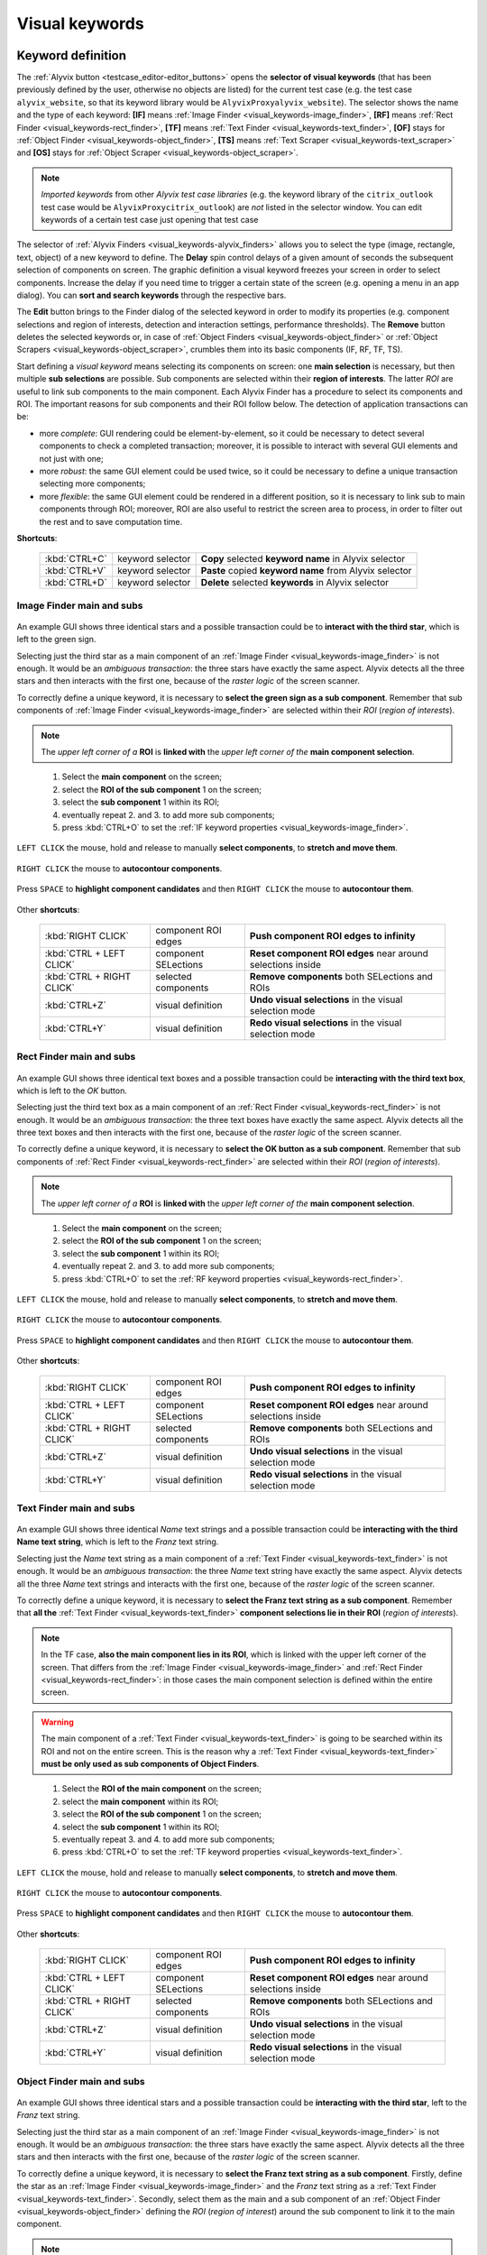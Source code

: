 .. _visual_keywords:

***************
Visual keywords
***************


.. _visual_keywords-keyword_definition:

Keyword definition
==================

The :ref:`Alyvix button <testcase_editor-editor_buttons>` opens the **selector of visual keywords** (that has been previously defined by the user, otherwise no objects are listed) for the current test case (e.g. the test case ``alyvix_website``, so that its keyword library would be ``AlyvixProxyalyvix_website``). The selector shows the name and the type of each keyword: **[IF]** means :ref:`Image Finder <visual_keywords-image_finder>`, **[RF]** means :ref:`Rect Finder <visual_keywords-rect_finder>`, **[TF]** means :ref:`Text Finder <visual_keywords-text_finder>`, **[OF]** stays for :ref:`Object Finder <visual_keywords-object_finder>`, **[TS]** means :ref:`Text Scraper <visual_keywords-text_scraper>` and **[OS]** stays for :ref:`Object Scraper <visual_keywords-object_scraper>`.

.. note::
    *Imported keywords* from other *Alyvix test case libraries* (e.g. the keyword library of the ``citrix_outlook`` test case would be ``AlyvixProxycitrix_outlook``) are *not* listed in the selector window. You can edit keywords of a certain test case just opening that test case

..

    .. image:: pictures/ride_05a_2-7-0_keyword_selector.png

The selector of :ref:`Alyvix Finders <visual_keywords-alyvix_finders>` allows you to select the type (image, rectangle, text, object) of a new keyword to define. The **Delay** spin control delays of a given amount of seconds the subsequent selection of components on screen. The graphic definition a visual keyword freezes your screen in order to select components. Increase the delay if you need time to trigger a certain state of the screen (e.g. opening a menu in an app dialog). You can **sort and search keywords** through the respective bars.

The **Edit** button brings to the Finder dialog of the selected keyword in order to modify its properties (e.g. component selections and region of interests, detection and interaction settings, performance thresholds). The **Remove** button deletes the selected keywords or, in case of :ref:`Object Finders <visual_keywords-object_finder>` or :ref:`Object Scrapers <visual_keywords-object_scraper>`, crumbles them into its basic components (IF, RF, TF, TS).

Start defining a *visual keyword* means selecting its components on screen: one **main selection** is necessary, but then multiple **sub selections** are possible. Sub components are selected within their **region of interests**. The latter *ROI* are useful to link sub components to the main component. Each Alyvix Finder has a procedure to select its components and ROI. The important reasons for sub components and their ROI follow below. The detection of application transactions can be:

* more *complete*: GUI rendering could be element-by-element, so it could be necessary to detect several components to check a completed transaction; moreover, it is possible to interact with several GUI elements and not just with one;
* more *robust*: the same GUI element could be used twice, so it could be necessary to define a unique transaction selecting more components;
* more *flexible*: the same GUI element could be rendered in a different position, so it is necessary to link sub to main components through ROI; moreover, ROI are also useful to restrict the screen area to process, in order to filter out the rest and to save computation time.

**Shortcuts**:

    +----------------------------+----------------------+--------------------------------------------------------------------+
    | :kbd:`CTRL+C`              | keyword selector     | **Copy** selected **keyword name** in Alyvix selector              |
    +----------------------------+----------------------+--------------------------------------------------------------------+
    | :kbd:`CTRL+V`              | keyword selector     | **Paste** copied **keyword name** from Alyvix selector             |
    +----------------------------+----------------------+--------------------------------------------------------------------+
    | :kbd:`CTRL+D`              | keyword selector     | **Delete** selected **keywords** in Alyvix selector                |
    +----------------------------+----------------------+--------------------------------------------------------------------+


.. _visual_keywords-image_definition:

Image Finder main and subs
--------------------------

    .. image:: pictures/ride_07a_if_main_sub.png

An example GUI shows three identical stars and a possible transaction could be to **interact with the third star**, which is left to the green sign.

Selecting just the third star as a main component of an :ref:`Image Finder <visual_keywords-image_finder>` is not enough. It would be an *ambiguous transaction*: the three stars have exactly the same aspect. Alyvix detects all the three stars and then interacts with the first one, because of the *raster logic* of the screen scanner.

To correctly define a unique keyword, it is necessary to **select the green sign as a sub component**. Remember that sub components of :ref:`Image Finder <visual_keywords-image_finder>` are selected within their *ROI* (*region of interests*).

.. note::
    The *upper left corner of a* **ROI** is **linked with** the *upper left corner of the* **main component selection**.

..

    .. image:: pictures/ride_07bb_if_main_sub.png

..

    1. Select the **main component** on the screen;
    2. select the **ROI of the sub component** 1 on the screen;
    3. select the **sub component** 1 within its ROI;
    4. eventually repeat 2. and 3. to add more sub components;
    5. press :kbd:`CTRL+O` to set the :ref:`IF keyword properties <visual_keywords-image_finder>`.

``LEFT CLICK`` the mouse, hold and release to manually **select components**, to **stretch and move them**.

    .. image:: pictures/image_finder_selection_edge_stretching.gif

..

``RIGHT CLICK`` the mouse to **autocontour components**.

    .. image:: pictures/image_finder_selection_autocontour.gif

..

Press ``SPACE`` to **highlight component candidates** and then ``RIGHT CLICK`` the mouse to **autocontour them**.

    .. image:: pictures/image_finder_selection_autocontour_highlight.gif

Other **shortcuts**:

    +----------------------------+----------------------+--------------------------------------------------------------------+
    | :kbd:`RIGHT CLICK`         | component ROI edges  | **Push component ROI edges to infinity**                           |
    +----------------------------+----------------------+--------------------------------------------------------------------+
    | :kbd:`CTRL + LEFT CLICK`   | component SELections | **Reset component ROI edges** near around selections inside        |
    +----------------------------+----------------------+--------------------------------------------------------------------+
    | :kbd:`CTRL + RIGHT CLICK`  | selected components  | **Remove components** both SELections and ROIs                     |
    +----------------------------+----------------------+--------------------------------------------------------------------+
    | :kbd:`CTRL+Z`              | visual definition    | **Undo visual selections** in the visual selection mode            |
    +----------------------------+----------------------+--------------------------------------------------------------------+
    | :kbd:`CTRL+Y`              | visual definition    | **Redo visual selections** in the visual selection mode            |
    +----------------------------+----------------------+--------------------------------------------------------------------+


.. _visual_keywords-rect_definition:

Rect Finder main and subs
-------------------------

    .. image:: pictures/ride_07c_rf_main_sub.png

An example GUI shows three identical text boxes and a possible transaction could be **interacting with the third text box**, which is left to the *OK* button.

Selecting just the third text box as a main component of an :ref:`Rect Finder <visual_keywords-rect_finder>` is not enough. It would be an *ambiguous transaction*: the three text boxes have exactly the same aspect. Alyvix detects all the three text boxes and then interacts with the first one, because of the *raster logic* of the screen scanner.

To correctly define a unique keyword, it is necessary to **select the OK button as a sub component**. Remember that sub components of :ref:`Rect Finder <visual_keywords-rect_finder>` are selected within their *ROI* (*region of interests*).

.. note::
    The *upper left corner of a* **ROI** is **linked with** the *upper left corner of the* **main component selection**.

..

    .. image:: pictures/ride_07db_rf_main_sub.png

..

    1. Select the **main component** on the screen;
    2. select the **ROI of the sub component** 1 on the screen;
    3. select the **sub component** 1 within its ROI;
    4. eventually repeat 2. and 3. to add more sub components;
    5. press :kbd:`CTRL+O` to set the :ref:`RF keyword properties <visual_keywords-rect_finder>`.

``LEFT CLICK`` the mouse, hold and release to manually **select components**, to **stretch and move them**.

    .. image:: pictures/rect_finder_selection_edge_stretching.gif

..

``RIGHT CLICK`` the mouse to **autocontour components**.

    .. image:: pictures/rect_finder_selection_autocontour.gif

..

Press ``SPACE`` to **highlight component candidates** and then ``RIGHT CLICK`` the mouse to **autocontour them**.

    .. image:: pictures/rect_finder_selection_autocontour_highlight.gif

Other **shortcuts**:

    +----------------------------+----------------------+--------------------------------------------------------------------+
    | :kbd:`RIGHT CLICK`         | component ROI edges  | **Push component ROI edges to infinity**                           |
    +----------------------------+----------------------+--------------------------------------------------------------------+
    | :kbd:`CTRL + LEFT CLICK`   | component SELections | **Reset component ROI edges** near around selections inside        |
    +----------------------------+----------------------+--------------------------------------------------------------------+
    | :kbd:`CTRL + RIGHT CLICK`  | selected components  | **Remove components** both SELections and ROIs                     |
    +----------------------------+----------------------+--------------------------------------------------------------------+
    | :kbd:`CTRL+Z`              | visual definition    | **Undo visual selections** in the visual selection mode            |
    +----------------------------+----------------------+--------------------------------------------------------------------+
    | :kbd:`CTRL+Y`              | visual definition    | **Redo visual selections** in the visual selection mode            |
    +----------------------------+----------------------+--------------------------------------------------------------------+


.. _visual_keywords-text_definition:

Text Finder main and subs
-------------------------

    .. image:: pictures/ride_07e_tf_main_sub.png

An example GUI shows three identical *Name* text strings and a possible transaction could be **interacting with the third Name text string**, which is left to the *Franz* text string.

Selecting just the *Name* text string as a main component of a :ref:`Text Finder <visual_keywords-text_finder>` is not enough. It would be an *ambiguous transaction*: the three *Name* text string have exactly the same aspect. Alyvix detects all the three *Name* text strings and interacts with the first one, because of the *raster logic* of the screen scanner.

To correctly define a unique keyword, it is necessary to **select the Franz text string as a sub component**. Remember that **all the** :ref:`Text Finder <visual_keywords-text_finder>` **component selections lie in their ROI** (*region of interests*).

.. note::
    In the TF case, **also the main component lies in its ROI**, which is linked with the upper left corner of the screen. That differs from the :ref:`Image Finder <visual_keywords-image_finder>` and :ref:`Rect Finder <visual_keywords-rect_finder>`: in those cases the main component selection is defined within the entire screen.

.. warning::
    The main component of a :ref:`Text Finder <visual_keywords-text_finder>` is going to be searched within its ROI and not on the entire screen. This is the reason why a :ref:`Text Finder <visual_keywords-text_finder>` **must be only used as sub components of Object Finders**.

..

    .. image:: pictures/ride_07fb_tf_main_sub.png

..

    1. Select the **ROI of the main component** on the screen;
    2. select the **main component** within its ROI;
    3. select the **ROI of the sub component** 1 on the screen;
    4. select the **sub component** 1 within its ROI;
    5. eventually repeat 3. and 4. to add more sub components;
    6. press :kbd:`CTRL+O` to set the :ref:`TF keyword properties <visual_keywords-text_finder>`.

``LEFT CLICK`` the mouse, hold and release to manually **select components**, to **stretch and move them**.

    .. image:: pictures/text_finder_selection_edge_stretching.gif

..

``RIGHT CLICK`` the mouse to **autocontour components**.

    .. image:: pictures/text_finder_selection_autocontour.gif

..

Press ``SPACE`` to **highlight component candidates** and then ``RIGHT CLICK`` the mouse to **autocontour them**.

    .. image:: pictures/text_finder_selection_autocontour_highlight.gif

Other **shortcuts**:

    +----------------------------+----------------------+--------------------------------------------------------------------+
    | :kbd:`RIGHT CLICK`         | component ROI edges  | **Push component ROI edges to infinity**                           |
    +----------------------------+----------------------+--------------------------------------------------------------------+
    | :kbd:`CTRL + LEFT CLICK`   | component SELections | **Reset component ROI edges** near around selections inside        |
    +----------------------------+----------------------+--------------------------------------------------------------------+
    | :kbd:`CTRL + RIGHT CLICK`  | selected components  | **Remove components** both SELections and ROIs                     |
    +----------------------------+----------------------+--------------------------------------------------------------------+
    | :kbd:`CTRL+Z`              | visual definition    | **Undo visual selections** in the visual selection mode            |
    +----------------------------+----------------------+--------------------------------------------------------------------+
    | :kbd:`CTRL+Y`              | visual definition    | **Redo visual selections** in the visual selection mode            |
    +----------------------------+----------------------+--------------------------------------------------------------------+


.. _visual_keywords-object_definition:

Object Finder main and subs
---------------------------

    .. image:: pictures/ride_07g_of_main_sub.png

An example GUI shows three identical stars and a possible transaction could be **interacting with the third star**, left to the *Franz* text string.

Selecting just the third star as a main component of an :ref:`Image Finder <visual_keywords-image_finder>` is not enough. It would be an *ambiguous transaction*: the three stars have exactly the same aspect. Alyvix detects all the three stars and then interacts with the first one, because of the *raster logic* of the screen scanner.

To correctly define a unique keyword, it is necessary to **select the Franz text string as a sub component**. Firstly, define the star as an :ref:`Image Finder <visual_keywords-image_finder>` and the *Franz* text string as a :ref:`Text Finder <visual_keywords-text_finder>`. Secondly, select them as the main and a sub component of an :ref:`Object Finder <visual_keywords-object_finder>` defining the *ROI* (*region of interest*) around the sub component to link it to the main component.

.. note::
    The most common and useful **Object Finder combinations** are **IF+TF** and **RF+TF**.

..

    .. image:: pictures/ride_07hb_of_main_sub.png

..

    1. Select the **main component**;
    2. select the **sub component** 1;
    3. select the **ROI of the sub component** 1 on the screen;
    4. eventually repeat 2. and 3. to add more sub components;
    5. press :kbd:`CTRL+O` to set the :ref:`OF keyword properties <visual_keywords-object_finder>`.

The **ROI** of added components is **autoselected** (also after component editing).

    .. image:: pictures/object_finder_autoselect.gif

..

``LEFT CLICK`` the mouse, hold and release to manually **redraw component ROIs** or to **stretch it**.

    .. image:: pictures/object_finder_roiredraw.gif

Other **shortcuts**:

    +----------------------------+----------------------+--------------------------------------------------------------------+
    | :kbd:`RIGHT CLICK`         | component ROI edges  | **Push component ROI edges to infinity**                           |
    +----------------------------+----------------------+--------------------------------------------------------------------+
    | :kbd:`CTRL + LEFT CLICK`   | component SELections | **Reset component ROI edges** near around selections inside        |
    +----------------------------+----------------------+--------------------------------------------------------------------+
    | :kbd:`CTRL + RIGHT CLICK`  | selected components  | **Remove components** both SELections and ROIs                     |
    +----------------------------+----------------------+--------------------------------------------------------------------+


.. _visual_keywords-name_components:

Name, arguments and components
------------------------------

After having :ref:`visually define a keyword <visual_keywords-image_definition>`, the first thing to do is to insert the **keyword name** in the **Name** text box.

The best practice is to type it **lowercase**, **with underscores**, **no spaces** and structured as follows: ``<application name>_<transaction name>_<transaction state>`` (e.g. ``citrix_loginform_ready``, ``ax12_dynamicsax_closed``). Append the ``_<keyword type>`` if you plan to use the keyword in an :ref:`Object Finder <visual_keywords-object_finder>` (e.g. ``citrix_loginform_ready_img``, ``citrix_loginform_ready_rct``).

    .. image:: pictures/ride_11a_alyvix_2-4-1_gui_name.png

You can declare a number of **argument variables as the keyword inputs**. Then you can type ``arg1``, ``arg2``, etc. in the :ref:`interaction text box <visual_keywords-interaction_settings>` of main and sub components. Alyvix will run the keyword taking its **argument values from the test case editor** using them: in the cells on the right from where you insert the keyword name, you can type the **keyword arguments as text strings**.

In your test case, type the keyword name and eventually its argument values:

    +---------------------------+
    | ``<visual_keyword_name>`` |
    +---------------------------+

    or

    +---------------------------+-------------------+-------------------+--------+
    | ``<visual_keyword_name>`` | ``<arg1_string>`` | ``<arg2_string>`` | ``..`` |
    +---------------------------+-------------------+-------------------+--------+

Example:

    1. Type the **keyword name** and set the amount of its **arguments** in the Alyvix Finder dialog:

    ..

        .. image:: pictures/ride_11ac_alyvix_2-4-1_gui_arg.png

    2. Type ``arg1``, ``arg2``, etc. in the :ref:`interaction text box <visual_keywords-interaction_settings>` or in the :ref:`detection text box <visual_keywords-text_finder>` (in case of a Text Finder):

    ..

        .. image:: pictures/ride_11ad_alyvix_2-4-1_gui_arg.png

    ..

        .. warning::
            Untick **Quotes** if you use keyword arguments. Moreover, tick **Encrypted** if you use encrypted keyword arguments. You can encrypt strings with the :ref:`Alyvix encryption tool <encryption_tool>`.

    3. Type the *keyword name* (and eventually its *arguments*) in your test case:

    ..

        .. image:: pictures/ride_11ab_alyvix_2-4-1_gui_name.png

In the *left pane of keyword dialogs* there are all the **components** previously selected on screen: tick (or untick) them to visualize (or not) their *selection* and *ROI* (region of interests) on screen. Click on each component to set its own **detection and interaction properties**. **Tick one or more components** to **remove them** clicking the ``Remove`` button: click ``Select all`` or ``Deselect all`` for a quicker selection.

    .. image:: pictures/ride_11b_alyvix_2-7-0_gui_components.png


.. _visual_keywords-detection_settings:

Detection settings
------------------

In the detection section of each *Alyvix Finder*, you can select 2 **detection modes**: **Appeared** and **Disappeared**. When a keyword will be executed, its mode affects the way Alyvix will detect it (i.e. the visual elements of a transaction) and report its performances.

    .. image:: pictures/ride_11c_alyvix_2-4-1_gui_detection.png

Selecting **Appeared**, Alyvix continuously tries and retries to detect the graphic elements on screen at a certain pace (by default this period is 0.5s, but it is customizable thanks to the system keywords :ref:`Alyvix Config <system_keywords-debug_keywords-alyvix_config>` and :ref:`Set Alyvix Info <system_keywords-debug_keywords-set_alyvix_info>`). That continues until the **Timeout** threshold will be reached: if the **Break** option is ticked, then the keyword breaks the test case, otherwise it returns ``False`` and lets the test to proceed. The latter option could be useful in case of transactions that not always happen (e.g. to manage popups).

On the other hand, **Disappeared** allows to detect the disappearance of graphic elements of screen (e.g. disappearance of an hourglass icon at the end of a loading).

The **Performance** check box enables or disables the performance measurement:

    1. :ref:`Add Perfdata <system_keywords-performance_keywords-add_perfdata>` declares the keyword performance
    2. if the **Performance** setting is ticked, the keyword outputs its performance (with 0.1s of accuracy and 0.001s of precision)
    3. :ref:`Print Perfdata <system_keywords-performance_keywords-print_perfdata>` collects and prints out all the available performance from the test case

In the **Warning** and **Critical** text boxes you can set the amount of seconds of these thresholds.

    .. image:: pictures/performance_thresholds.png


.. _visual_keywords-interaction_settings:

Interaction settings
--------------------

In the interaction section of each *Alyvix Finder*, you can set an **interaction mode** for the :ref:`selected main or sub component <visual_keywords-name_components>` of the keyword that you are defining.

    .. image:: pictures/ride_11d_alyvix_2-7-0_gui_interaction.png

Selecting **Click** or **Right Click**, Alyvix will bring the mouse pointer over the detected component and press the left or the right button of the mouse respectively. It is possible to set the number of **Clicks** and adjust **Delays** as the amount of milliseconds between clicks.

You can also set an **Interaction Point** in order to click somewhere else from the center of the component: click on the *Interaction Point* button, set the point (continuously) clicking on the screen and press :kbd:`CTRL+O` to confirm.

    .. image:: pictures/ride_11db_alyvix_2-4-1_gui_interaction.png

Click on the **Reset Point** button to reset the interaction point at the center of the component.

    .. image:: pictures/ride_11dc_alyvix_2-4-1_gui_interaction.png

Set the amount and direction of **Scrolls** to scroll at the cursor and/or focus position (e.g. web page).

**Hold and Release** is useful to drag and drop or slide GUI elements. There are 6 modes that you can select from the drop-down list on the right. The keyword execution will work as follows:

    * **Hold**: the pointer will press and hold the component;
    * **Release**: the pointer will release over the component;

    ..

        .. image:: pictures/hold_release.gif

    ..

        .. note::
            To drag and drop a GUI element (look at the animation above) it is necessary to set the **Hold** mode for **a target component** (e.g. file icon) and the **Release** mode for **another destination component** (e.g. folder icon)

    * **Release Up**: the pointer will press and hold the component, that will then be released towards up of an *amount of pixels* (to set in the spin box on the right);
    * **Release Down**: the pointer will press and hold the component, that will then be released towards down of an *amount of pixels* (to set in the spin box on the right);
    * **Release Left**: the pointer will press and hold the component, that will then be released towards left of an *amount of pixels* (to set in the spin box on the right);
    * **Release Right**: the pointer will press and hold the component, that will then be released towards right of an *amount of pixels* (to set in the spin box on the right).

    ..

        .. image:: pictures/release_displace.gif

For the latter 4 modes, select the amount of **pixel displacement** thanks to the spin box on the right: double click and insert the desired number of pixels as the release distance.

    .. image:: pictures/ride_11e_2-7-0_gui_interaction.png

**Move** will bring the mouse pointer over the detected component without pressing anything.

Selecting **None**, Alyvix will not interact with the component (the mouse pointer will not move or click anything).

At the bottom of the interaction section, **typing settings** take place. In the text box can be inserted *text strings and shortcuts* to send (e.g. ``bla``, most of the time after a *Click* interaction somewhere).

Regular text strings can be typed together with shortcuts (e.g. ``bla{enter}``). You can find a list of the most useful shortcuts in the description of :ref:`Send Keys <system_keywords-io_keywords-send_keys>` system keyword.

It is also possible to bring the :ref:`keyword arguments <visual_keywords-name_components>` as part of the keystrokes to send.

.. warning::
    Remember to untick **Quotes**, to add one more **Arguments** (clicking the up arrow of the spin box) and finally type just an argument variable (e.g. ``arg1``, ``arg2``, etc.).

It is even possible to bring *strings*, :ref:`shortcuts <system_keywords-io_keywords-send_keys>` and :ref:`arguments <visual_keywords-name_components>` all together (e.g. ``arg1+"bla{tab}"+arg2+"bla{enter}"``).

.. warning::
    Also in this case, remember to untick **Quotes** and to add one or more **Arguments**.

**Delays [ms]** sets the sleep intervals (in milliseconds) between keys. **Duration [ms]** sets how long (in milliseconds) keys are going to be pressed.


.. _visual_keywords-alyvix_finders:

Alyvix Finders
==============

The *Alyvix Finders* are the GUI tools to **visually define application transactions**. You can build *Alyvix visual keywords* with the Alyvix Finders. Finally, you can automate application transactions running Alyvix visual keywords in test cases. There are three Alyvix Finders, one for each **type of visual element to detect** on screen: images, rectangles and text. The *Object Finder* group together basic Alyvix Finders (IF, RF, TF) in order to detect and interact with **different types of visual elements** running one single keyword (e.g. a login form made of text boxes, their labels on a side and a brand logo in a corner).

After the :ref:`selection of an Alyvix Finder <visual_keywords-keyword_definition>` and the :ref:`selection of main and sub components <visual_keywords-image_definition>`, press :kbd:`CTRL+O` to **show the setting dialog**. The Image, Rect and Text Finders have in common most of their settings:

    * :ref:`Name and components <visual_keywords-name_components>`
    * :ref:`Detection settings <visual_keywords-detection_settings>`
    * :ref:`Interaction settings <visual_keywords-interaction_settings>`

The :ref:`Image Finder <visual_keywords-image_finder>` has its own similarity threshold, the :ref:`Rect Finder <visual_keywords-rect_finder>` has sizing thresholds and the :ref:`Text Finder <visual_keywords-text_finder>` has regular expression filters. The :ref:`Object Finder <visual_keywords-object_finder>` dialog is designed to link together the previous basic Alyvix Finders.


.. _visual_keywords-image_finder:

Image Finder
------------

*Image Finders* produce Alyvix visual keywords that are able to detect and interact with **images** (i.e. pixel matrixes). This is the *Image Finder* dialog:

    .. image:: pictures/ride_06a_2-7-0_image_finder.png

To define such keywords follow these steps:

    1. select the Image Finder in the :ref:`selector of visual keywords <visual_keywords-keyword_definition>`;
    2. select :ref:`main and sub components <visual_keywords-image_definition>` of the selected Finder;
    3. type the :ref:`keyword name <visual_keywords-name_components>` and eventually set the number of arguments;
    4. the *Image Finder* features a spin box to set the **visual likelihood threshold** for the selected component. You can set a number between 0 and 1, with two decimal places. The default value is ``0.70`` and it works just fine most of the cases;

        .. image:: pictures/ride_06ac_image_finder.png

    ..

        .. note::
            To **disambiguate graphical elements** in a transaction, it is better to **add more components** instead of increasing the visual likelihood threshold

    5. the *Image Finder* also features a check box to set the **color detection** for the selected component. By default, Alyvix does not take into account colors of visual elements, but in some cases that could be crucial (e.g. detect a red sign that becomes green);
    6. set the :ref:`detection properties <visual_keywords-detection_settings>`;
    7. set the :ref:`interaction properties <visual_keywords-interaction_settings>`;
    8. click the **OK** button to save the keyword.


.. _visual_keywords-rect_finder:

Rect Finder
-----------

*Rect Finders* produce Alyvix visual keywords that are able to detect and interact with **rectangles** (e.g. text boxes, rectangle buttons). This is the *Rect Finder* dialog:

    .. image:: pictures/ride_08a_2-7-0_rect_finder.png

To define such keywords follow these steps:

    1. select the Rect Finder in the :ref:`selector of visual keywords <visual_keywords-keyword_definition>`;
    2. select :ref:`main and sub components <visual_keywords-rect_definition>` of the selected Finder;
    3. type the :ref:`keyword name <visual_keywords-name_components>` and eventually set the number of arguments;
    4. the *Rect Finder* features the controls to set the **allowed boundaries** of those rectangles that you want to detect:

        1. there are 2 modes to define valid rectangles: **Sizing** and **Tolerance** areas. Click on the radio button of one them;

        ..

            .. image:: pictures/rect_finder_tuning.gif

        ..

        2. tick the **Show** check box of the selected mode to see the ongoing tuning of valid rectangle areas;
        3. type integer numbers, click spin boxes or scroll mouse wheel to **tune the violet area** for the selected component. The rectangle contours on screen (or in region of interests for sub components) that fit into the allowed boundaries will be taken into account by Alyvix (i.e. during the keyword execution);

            .. image:: pictures/ride_08ab_rect_finder.png

        ..

            .. note::
                 **Sizing** mode is generally better for text boxes and **Tolerance** mode for buttons

    5. set the :ref:`detection properties <visual_keywords-detection_settings>`;
    6. set the :ref:`interaction properties <visual_keywords-interaction_settings>`;
    7. click the **OK** button to save the keyword.


.. _visual_keywords-text_finder:

Text Finder
-----------

*Text Finders* produce Alyvix visual keywords that are able to **detect and interact with text** (e.g. button text, icon text). This is the *Text Finder* dialog:

    .. image:: pictures/ride_09a_2-7-0_text_finder.png

To define such keywords follow these steps:

    1. select the Text Finder in the :ref:`selector of visual keywords <visual_keywords-keyword_definition>`;
    2. select :ref:`main and sub components <visual_keywords-text_definition>` of the selected Finder and press :kbd:`CTRL+O`;

    ..

        .. warning::
            The Text Finder is designed to **primarly work in the ROI (region of interest) of the main component** as a fixed spot and not through out all the screen as the Image and Rect Finders. In fact, unlike the other Finders, you have also to select the ROI of the main component. Through to an :ref:`Object Finder <visual_keywords-object_finder>` **you have to search text in a position that is related to other graphic elements** (i.e. images, rectangles)

    3. type the :ref:`keyword name <visual_keywords-name_components>` and eventually set the number of arguments;
    4. the *Text Finder* features the properties to set the **regular expression** for matching the text (e.g. label, chunk) that you want to detect;

        * In the **Text** box you can insert a case insensitive **text string** (e.g. ``name``) as well as a **regular expression** (e.g. ``.*ame``). During the keyword execution, Alyvix will try to properly match that entry with the text within the ROI of the selected component;
        * In the **Text** box you can also use **arguments** passing text strings or regular expressions from the *keyword arguments*. :ref:`Add one or more arguements <visual_keywords-name_components>`, type ``arg1``, ``arg2``, etc. in the **Text** box and untick **Quotes**;
        * Click on the **Check** button to have a preview of what the **OCR scanner detects in the ROI of the selected component**: *CRITICAL* means Alyvix is not able to match the regular expression you have provided, *EXCELLENT* instead means the text component can be found;

            ..

        ..

            .. note::
                As a general rule of thumb, try to **wrap uniform text with ROI** in order to obtain a **more accurate character recognition**. Sometimes though, you could suffer a poor character recognition (e.g. ``8`` instead of ``B``, ``1`` instead of ``t``): in these cases work on the regular expression to correct the detection

        * The characters from ROI pass through the **WhiteList** filter: the OCR scanner will limit the recognition to that set of characters. Moreover, the OCR scanner will interpret entire words from the language dictionary specified in the **Lang** box (type ``eng`` for English, ``ita`` for Italian and ``deu`` for German);

            .. image:: pictures/ride_09ab_2-7-0_text_finder.png

    5. set the :ref:`detection properties <visual_keywords-detection_settings>`;
    6. set the :ref:`interaction properties <visual_keywords-interaction_settings>`;
    7. click the **OK** button to save the keyword.


.. _visual_keywords-object_finder:

Object Finder
-------------

The *Object Finder* is probably the most useful Alyvix Finder, because it **links together multiple types of Alyvix visual keywords** defining complex graphic objects to detect: **an Object Finder considers its basic visual keywords as its main and sub components to search**, inheriting their arguments as well. This is the *Object Finder* dialog:

    .. image:: pictures/ride_10a_2-7-0_object_finder.png

To define such keywords follow these steps:

    1. define the :ref:`Image Finder <visual_keywords-image_finder>`, :ref:`Rect Finder <visual_keywords-rect_finder>` and :ref:`Text Finder <visual_keywords-text_finder>` keywords that will be components of the *Object Finder*;
    2. select the *Object Finder* in the :ref:`selector of visual keywords <visual_keywords-keyword_definition>`;
    3. type the :ref:`keyword name <visual_keywords-name_components>`;
    4. click on **Set Main** button to select the main component: a list of the defined Finders will appear from where choose an *Image Finder [IF]* or a *Rect Finder [RF]*;

        ..

    ..

        .. note::
            **It is not possible to choose a Text Finder [TF] as the main component of an Object Finder**, because it would not make sense: the *Text Finder* is designed to primarly search text in the fixed ROI (region of interest) area of its main component

    5. click on **Add Sub** button to select a sub component: a list of the defined Finders will appear from where choose an *Image Finders [IF]*, a *Rect Finders [RF]* and a *Text Finders [TF]*; you can add more sub components clicking on **Add Sub** every time;

        ..

    ..

        .. note::
            Select the main component and click on the **Edit** button to edit its definition; you can do the same for each sub component as well as redraw its ROI (**ROI Redraw** button) and remove it (**Remove** button)

            ..

                .. image:: pictures/ride_10b_object_finder.png

    6. set the :ref:`detection properties <visual_keywords-detection_settings>`;
    7. click the **OK** button to save the keyword.

You can build, for example, an *Object Finder* visual keyword made by an *IF* and a *TF* (with a regular expression as its argument). It is a powerful object: you can **use the same keyword** several time **to interact with different text elements** in the same menu, just changing the *TF* regex argument.

Also an *Object Finder* made of a *RF* and a *TF* (with its argument) is useful: you can use *OF* visual keywords to interact with different rectangle buttons, identically shaped, but differently labeled.

    .. image:: pictures/ride_10bb_object_finder.png

..

    .. image:: pictures/ride_10cb_object_finder.png


.. _visual_keywords-alyvix_scrapers:

Alyvix Scrapers
===============


.. _visual_keywords-text_scraper:

Text Scraper
------------

*Text Scrapers* produce Alyvix visual keywords that are able to **scrap text** (e.g. window titles, text chunks). This is the *Text Scraper* dialog:

    .. image:: pictures/ride_09b_2-7-0_text_scraper.png

To define such keywords follow these steps:

    1. select the regular *Text Finder* in the :ref:`selector of visual keywords <visual_keywords-keyword_definition>`;
    2. select the :ref:`main component <visual_keywords-text_definition>` of the scraper (i.e. ROI and selection) and press :kbd:`CTRL+O`;
    3. type the :ref:`keyword name <visual_keywords-name_components>` and tick *Scraper*;
    4. the *Text Scraper* features the properties for scraping the text that you want;

        * Click on the **Check** button to have a preview of what the OCR scanner will scrap in the ROI of the main component;

            ..

        ..

            .. note::
                As a general rule of thumb, try to **wrap uniform text with ROI** in order to obtain a **more accurate character scraping**

        ..

        * The characters from ROI pass through the **WhiteList** filter: the OCR scanner will limit the scraping to that set of characters. Moreover, the OCR scanner will interpret entire words from the language dictionary specified in the **Lang** box (type ``eng`` for English, ``ita`` for Italian and ``deu`` for German);

            .. image:: pictures/ride_09bb_2-7-0_text_scraper.png

    5. click the **OK** button to save the keyword.


.. _visual_keywords-object_scraper:

Object Scraper
--------------

An *Object Scraper* simply relies on the regular :ref:`Object Finder <visual_keywords-object_finder>` to bind :ref:`Image Finders <visual_keywords-image_finder>`, :ref:`Rect Finders <visual_keywords-rect_finder>`, :ref:`Text Finders <visual_keywords-text_finder>` together with :ref:`Text Scrapers <visual_keywords-text_scraper>`.
